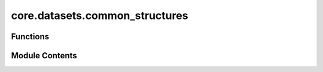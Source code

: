 core.datasets.common_structures
===============================

.. py:module:: core.datasets.common_structures


Functions
---------

.. autoapisummary::

   core.datasets.common_structures.get_fcc_carbon_xtal


Module Contents
---------------

.. py:function:: get_fcc_carbon_xtal(num_atoms: int, lattice_constant: float = 3.8)

